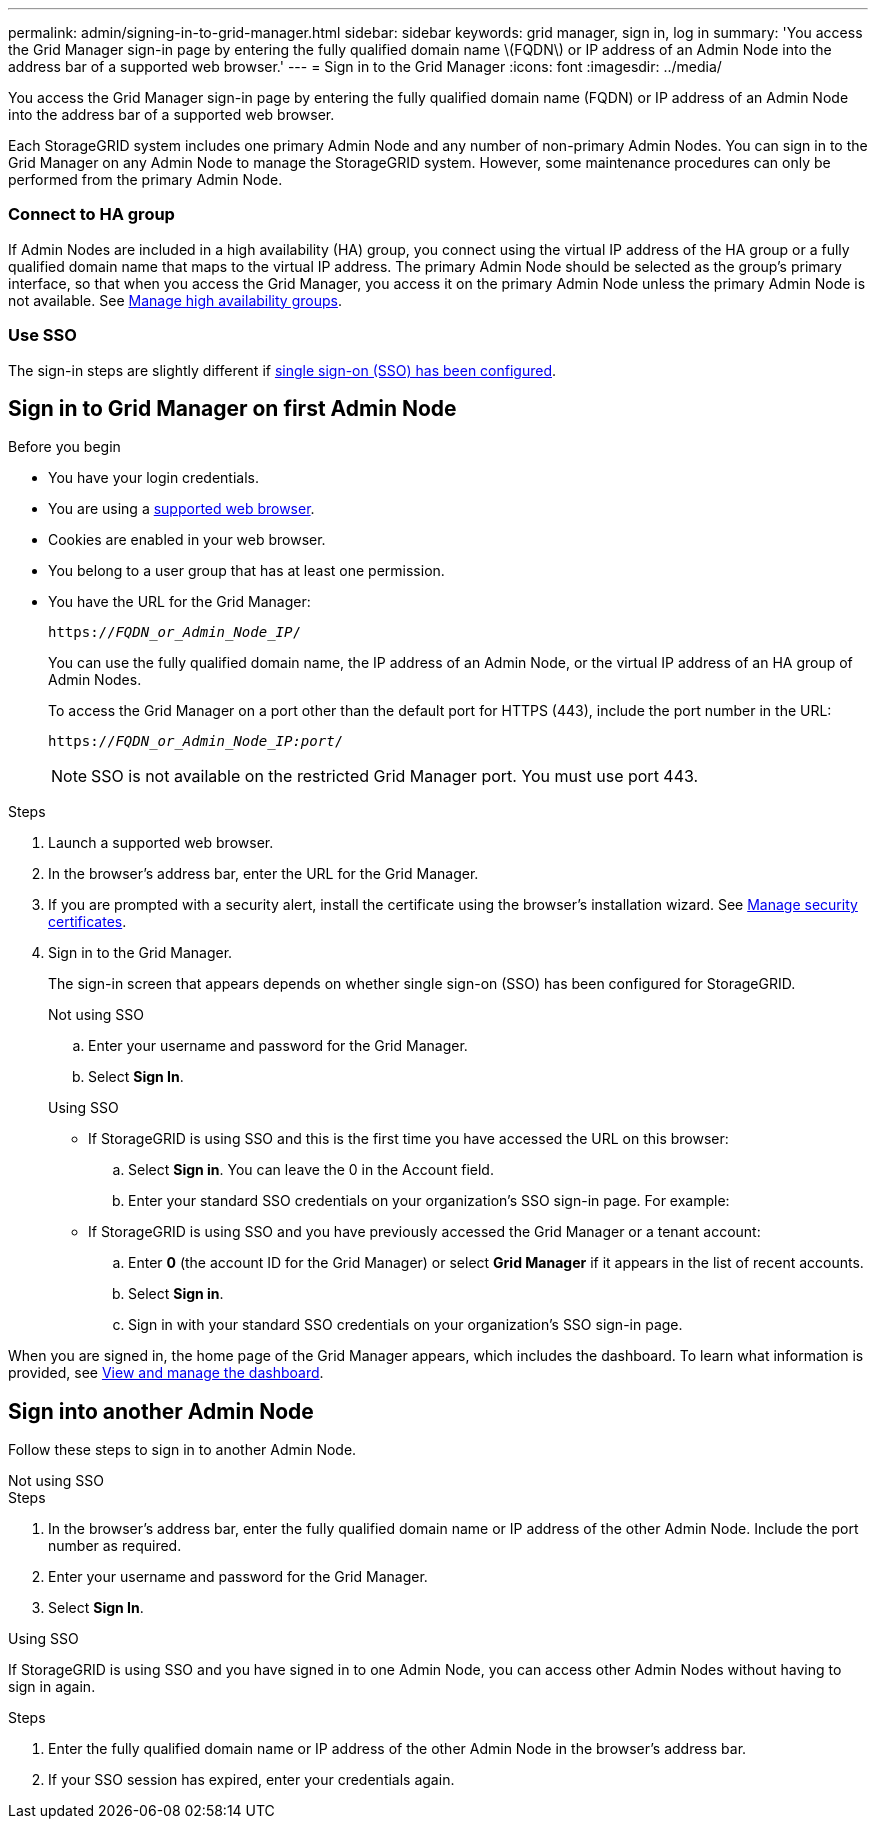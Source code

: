 ---
permalink: admin/signing-in-to-grid-manager.html
sidebar: sidebar
keywords: grid manager, sign in, log in
summary: 'You access the Grid Manager sign-in page by entering the fully qualified domain name \(FQDN\) or IP address of an Admin Node into the address bar of a supported web browser.'
---
= Sign in to the Grid Manager
:icons: font
:imagesdir: ../media/

[.lead]
You access the Grid Manager sign-in page by entering the fully qualified domain name (FQDN) or IP address of an Admin Node into the address bar of a supported web browser.

Each StorageGRID system includes one primary Admin Node and any number of non-primary Admin Nodes. You can sign in to the Grid Manager on any Admin Node to manage the StorageGRID system. However, some maintenance procedures can only be performed from the primary Admin Node.

=== Connect to HA group

If Admin Nodes are included in a high availability (HA) group, you connect using the virtual IP address of the HA group or a fully qualified domain name that maps to the virtual IP address. The primary Admin Node should be selected as the group's primary interface, so that when you access the Grid Manager, you access it on the primary Admin Node unless the primary Admin Node is not available. See  link:managing-high-availability-groups.html[Manage high availability groups].

=== Use SSO

The sign-in steps are slightly different if link:configuring-sso.html[single sign-on (SSO) has been configured].


== Sign in to Grid Manager on first Admin Node

.Before you begin
* You have your login credentials.
* You are using a link:../admin/web-browser-requirements.html[supported web browser].
* Cookies are enabled in your web browser.
* You belong to a user group that has at least one permission.
* You have the URL for the Grid Manager:
+
`https://_FQDN_or_Admin_Node_IP_/`
+
You can use the fully qualified domain name, the IP address of an Admin Node,  or the virtual IP address of an HA group of Admin Nodes.
+
To access the Grid Manager on a port other than the default port for HTTPS (443), include the port number in the URL:
+
`https://_FQDN_or_Admin_Node_IP:port_/`
+
NOTE: SSO is not available on the restricted Grid Manager port. You must use port 443.


.Steps
. Launch a supported web browser.
. In the browser's address bar, enter the URL for the Grid Manager.

. If you are prompted with a security alert, install the certificate using the browser's installation wizard. See link:using-storagegrid-security-certificates.html[Manage security certificates].

. Sign in to the Grid Manager.
+
The sign-in screen that appears depends on whether single sign-on (SSO) has been configured for StorageGRID.
+
[role="tabbed-block"]
====

.Not using SSO
--

.. Enter your username and password for the Grid Manager.
.. Select *Sign In*.

--

.Using SSO
--

* If StorageGRID is using SSO and this is the first time you have accessed the URL on this browser:

.. Select *Sign in*. You can leave the 0 in the Account field.
.. Enter your standard SSO credentials on your organization's SSO sign-in page. For example:

* If StorageGRID is using SSO and you have previously accessed the Grid Manager or a tenant account:

.. Enter *0* (the account ID for the Grid Manager) or select *Grid Manager* if it appears in the list of recent accounts.
.. Select *Sign in*.
.. Sign in with your standard SSO credentials on your organization's SSO sign-in page.
--
====

When you are signed in, the home page of the Grid Manager appears, which includes the dashboard. To learn what information is provided, see link:../monitor/viewing-dashboard.html[View and manage the dashboard].

== Sign into another Admin Node
Follow these steps to sign in to another Admin Node.

[role="tabbed-block"]
====

.Not using SSO
--
.Steps

. In the browser's address bar, enter the fully qualified domain name or IP address of the other Admin Node. Include the port number as required.
. Enter your username and password for the Grid Manager.
. Select *Sign In*.

--

.Using SSO
--
If StorageGRID is using SSO and you have signed in to one Admin Node, you can access other Admin Nodes without having to sign in again.

.Steps
. Enter the fully qualified domain name or IP address of the other Admin Node in the browser's address bar.

. If your SSO session has expired, enter your credentials again.

--
====
